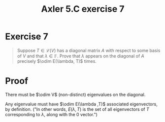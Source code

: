 #+TITLE: Axler 5.C exercise 7
* Exercise 7
  #+begin_quote
  Suppose $T \in  \mathcal{L} (V)$ has a diagonal matrix $A$ with respect to some basis of $V$ and that $\lambda \in \mathbb{F}$. Prove that $\lambda$ appears on the diagonal of $A$ precisely $\odim E(\lambda, T)$ times.
  #+end_quote
* Proof
  There must be $\odim V$ (non-distinct) eigenvalues on the diagonal.

  Any eigenvalue must have $\odim E(\lambda ,T)$ associated eigenvectors, by definition. ("In other words, $E(\lambda , T)$ is the set of all eigenvectors of $T$ corresponding to $\lambda$, along with the $0$ vector.")
